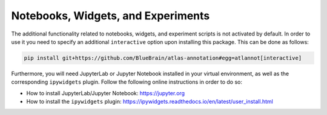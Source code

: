 Notebooks, Widgets, and Experiments
===================================

The additional functionality related to notebooks, widgets, and experiment
scripts is not activated by default. In order to use it you need to specify
an additional ``interactive`` option upon installing this package. This can
be done as follows:

.. code-block:: shell

    pip install git+https://github.com/BlueBrain/atlas-annotation#egg=atlannot[interactive]

Furthermore, you will need JupyterLab or Jupyter Notebook installed in your
virtual environment, as well as the corresponding ``ipywidgets`` plugin. Follow
the following online instructions in order to do so:

* How to install JupyterLab/Jupyter Notebook: https://jupyter.org
* How to install the ``ipywidgets`` plugin:
  https://ipywidgets.readthedocs.io/en/latest/user_install.html
